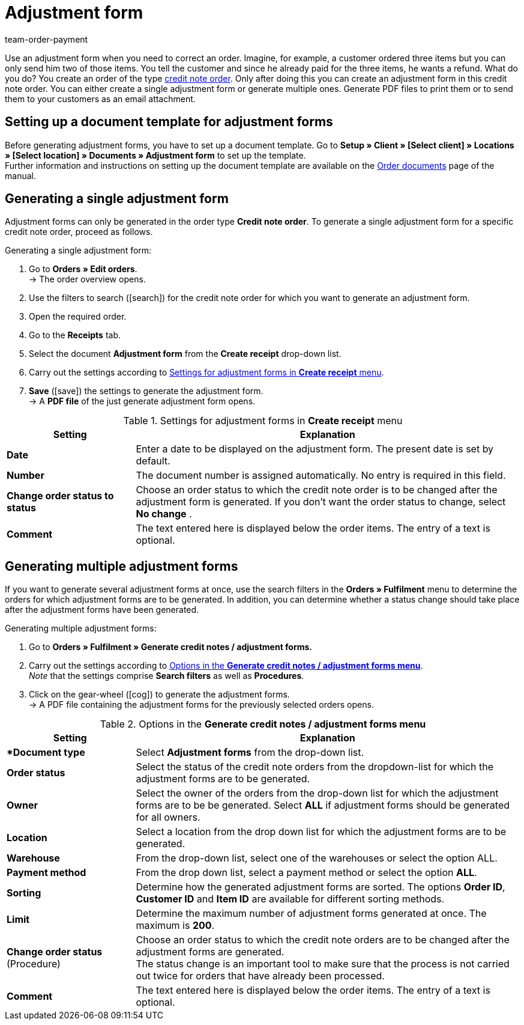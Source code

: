 = Adjustment form
:page-aliases: generating-adjustment-forms.adoc
:id: U8ZHVGR
:keywords: adjustment form, generating adjustment form, creating adjustment form, order documents, document template, credit note order, document type, document
:author: team-order-payment

Use an adjustment form when you need to correct an order. Imagine, for example, a customer ordered three items but you can only send him two of those items. You tell the customer and since he already paid for the three items, he wants a refund. What do you do? You create an order of the type xref:orders:managing-orders.adoc#500[credit note order]. Only after doing this you can create an adjustment form in this credit note order. You can either create a single adjustment form or generate multiple ones. Generate PDF files to print them or to send them to your customers as an email attachment.

[#100]
== Setting up a document template for adjustment forms

Before generating adjustment forms, you have to set up a document template. Go to *Setup » Client » [Select client] » Locations » [Select location] » Documents » Adjustment form* to set up the template. +
Further information and instructions on setting up the document template are available on the xref:orders:order-documents.adoc#[Order documents] page of the manual.

[#200]
== Generating a single adjustment form

Adjustment forms can only be generated in the order type *Credit note order*. To generate a single adjustment form for a specific credit note order, proceed as follows.

[.instruction]
Generating a single adjustment form:

. Go to *Orders » Edit orders*. +
→ The order overview opens.
. Use the filters to search (icon:search[role="blue"]) for the credit note order for which you want to generate an adjustment form.
. Open the required order.
. Go to the *Receipts* tab.
. Select the document *Adjustment form* from the *Create receipt* drop-down list. +
. Carry out the settings according to <<table-creating-adjustment-form>>. +
. *Save* (icon:save[role="green"]) the settings to generate the adjustment form. +
→ A *PDF file* of the just generate adjustment form opens.

[[table-creating-adjustment-form]]
.Settings for adjustment forms in *Create receipt* menu
[cols="1,3"]
|====
|Setting |Explanation

| *Date*
|Enter a date to be displayed on the adjustment form. The present date is set by default.

| *Number*
|The document number is assigned automatically. No entry is required in this field.

| *Change order status to status*
|Choose an order status to which the credit note order is to be changed after the adjustment form is generated. If you don’t want the order status to change, select *No change* .

| *Comment*
|The text entered here is displayed below the order items. The entry of a text is optional.
|====

[#300]
== Generating multiple adjustment forms

If you want to generate several adjustment forms at once, use the search filters in the *Orders » Fulfilment* menu to determine the orders for which adjustment forms are to be generated. In addition, you can determine whether a status change should take place after the adjustment forms have been generated.

[.instruction]
Generating multiple adjustment forms:

. Go to *Orders » Fulfilment » Generate credit notes / adjustment forms.*
. Carry out the settings according to <<table-settings-fulfillment-adjustment-forms>>. +
_Note_ that the settings comprise *Search filters* as well as *Procedures*.
. Click on the gear-wheel (icon:cog[]) to generate the adjustment forms. +
→ A PDF file containing the adjustment forms for the previously selected orders opens.

[[table-settings-fulfillment-adjustment-forms]]
.Options in the *Generate credit notes / adjustment forms menu*
[cols="1,3"]
|====
|Setting |Explanation

|**Document type*
|Select *Adjustment forms* from the drop-down list.

| *Order status*
|Select the status of the credit note orders from the dropdown-list for which the adjustment forms are to be generated.

| *Owner*
|Select the owner of the orders from the drop-down list for which the adjustment forms are to be be generated. Select *ALL* if adjustment forms should be generated for all owners.

| *Location*
|Select a location from the drop down list for which the adjustment forms are to be generated.

| *Warehouse*
|From the drop-down list, select one of the warehouses or select the option ALL.

| *Payment method*
|From the drop down list, select a payment method or select the option *ALL*.

| *Sorting*
|Determine how the generated adjustment forms are sorted. The options *Order ID*, *Customer ID* and *Item ID* are available for different sorting methods.

| *Limit*
|Determine the maximum number of adjustment forms generated at once. The maximum is *200*.

| *Change order status* (Procedure)
|Choose an order status to which the credit note orders are to be changed after the adjustment forms are generated. +
The status change is an important tool to make sure that the process is not carried out twice for orders that have already been processed.

| *Comment*
|The text entered here is displayed below the order items. The entry of a text is optional.
|====
